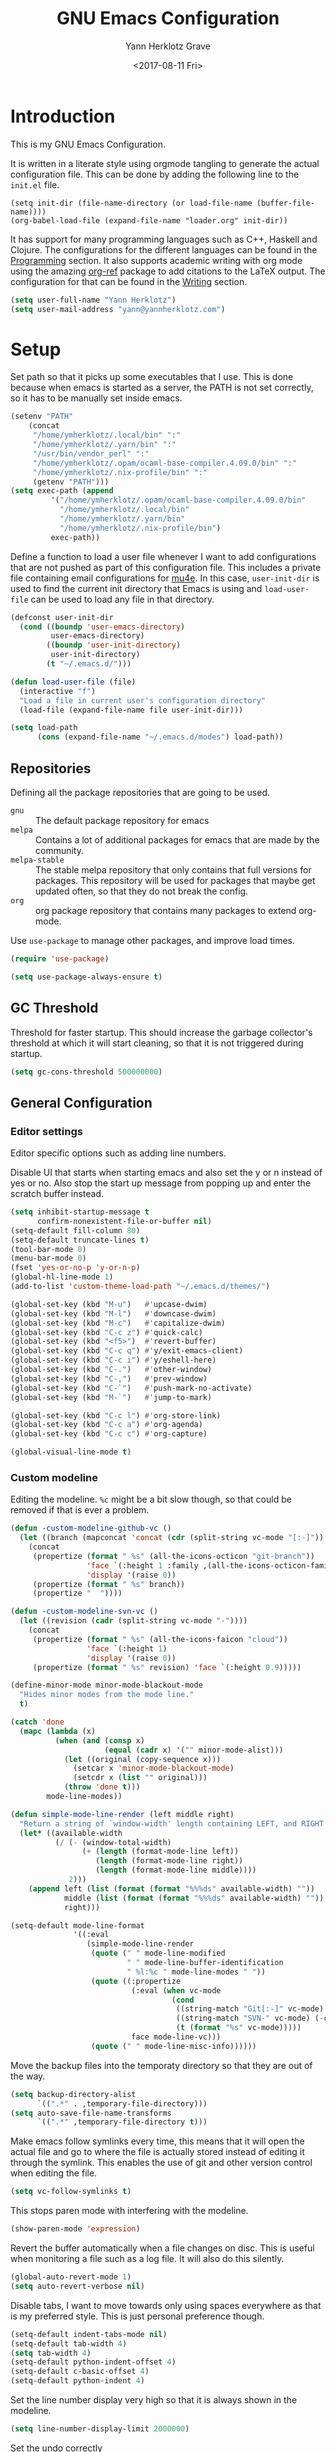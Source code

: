#+TITLE: GNU Emacs Configuration
#+DATE: <2017-08-11 Fri>
#+AUTHOR: Yann Herklotz Grave

* Introduction
This is my GNU Emacs Configuration.

It is written in a literate style using orgmode tangling to generate the actual
configuration file. This can be done by adding the following line to the
~init.el~ file.

#+BEGIN_SRC
  (setq init-dir (file-name-directory (or load-file-name (buffer-file-name))))
  (org-babel-load-file (expand-file-name "loader.org" init-dir))
#+END_SRC

It has support for many programming languages such as C++, Haskell and
Clojure. The configurations for the different languages can be found in the
[[#Programming][Programming]] section. It also supports academic writing with org mode using the
amazing [[https://github.com/jkitchin/org-ref][org-ref]] package to add citations to the LaTeX output. The configuration
for that can be found in the [[#Writing][Writing]] section.

#+BEGIN_SRC emacs-lisp
  (setq user-full-name "Yann Herklotz")
  (setq user-mail-address "yann@yannherklotz.com")
#+END_SRC

#+RESULTS:
: yann@yannherklotz.com

* Setup

Set path so that it picks up some executables that I use. This is done because
when emacs is started as a server, the PATH is not set correctly, so it has to
be manually set inside emacs.

#+BEGIN_SRC emacs-lisp
  (setenv "PATH"
      (concat
       "/home/ymherklotz/.local/bin" ":"
       "/home/ymherklotz/.yarn/bin" ":"
       "/usr/bin/vendor_perl" ":"
       "/home/ymherklotz/.opam/ocaml-base-compiler.4.09.0/bin" ":"
       "/home/ymherklotz/.nix-profile/bin" ":"
       (getenv "PATH")))
  (setq exec-path (append
           '("/home/ymherklotz/.opam/ocaml-base-compiler.4.09.0/bin"
             "/home/ymherklotz/.local/bin"
             "/home/ymherklotz/.yarn/bin"
             "/home/ymherklotz/.nix-profile/bin")
           exec-path))
#+END_SRC

#+RESULTS:
| /home/ymherklotz/.opam/ocaml-base-compiler.4.09.0/bin | /home/ymherklotz/.local/bin | /home/ymherklotz/.yarn/bin | /home/ymherklotz/.nix-profile/bin | /home/ymherklotz/.opam/ocaml-base-compiler.4.09.0/bin | /home/ymherklotz/.local/bin | /home/ymherklotz/.yarn/bin | /home/ymherklotz/.nix-profile/bin | /home/yannherklotz/.opam/4.09.0/bin | /home/yannherklotz/.local/bin | /home/yannherklotz/.yarn/bin | /home/ymherklotz/.cargo/bin | /home/ymherklotz/.local/bin | /home/ymherklotz/.yarn/bin | /usr/bin | /home/ymherklotz/.gem/ruby/2.6.0/bin | /usr/local/bin | /usr/local/sbin | /usr/local/bin | /usr/bin | /usr/bin/site_perl | /usr/bin/vendor_perl | /usr/bin/core_perl | /opt/Xilinx/Vivado/2019.1/bin | /opt/intelFPGA_lite/18.1/quartus/bin | /usr/lib/emacs/26.3/x86_64-pc-linux-gnu |

Define a function to load a user file whenever I want to add configurations that
are not pushed as part of this configuration file. This includes a private file
containing email configurations for [[https://www.emacswiki.org/emacs/mu4e][mu4e]]. In this case, ~user-init-dir~ is used
to find the current init directory that Emacs is using and ~load-user-file~ can
be used to load any file in that directory.

#+BEGIN_SRC emacs-lisp
  (defconst user-init-dir
    (cond ((boundp 'user-emacs-directory)
           user-emacs-directory)
          ((boundp 'user-init-directory)
           user-init-directory)
          (t "~/.emacs.d/")))

  (defun load-user-file (file)
    (interactive "f")
    "Load a file in current user's configuration directory"
    (load-file (expand-file-name file user-init-dir)))

  (setq load-path
        (cons (expand-file-name "~/.emacs.d/modes") load-path))
#+END_SRC

** Repositories
Defining all the package repositories that are going to be used.

- ~gnu~ :: The default package repository for emacs
- ~melpa~ :: Contains a lot of additional packages for emacs that are made by
             the community.
- ~melpa-stable~ :: The stable melpa repository that only contains that full
                    versions for packages. This repository will be used for
                    packages that maybe get updated often, so that they do not
                    break the config.
- ~org~ :: org package repository that contains many packages to extend org-mode.

Use ~use-package~ to manage other packages, and improve load times.

#+BEGIN_SRC emacs-lisp
  (require 'use-package)

  (setq use-package-always-ensure t)
#+END_SRC

#+RESULTS:
: t

** GC Threshold

Threshold for faster startup. This should increase the garbage collector's
threshold at which it will start cleaning, so that it is not triggered during
startup.

#+BEGIN_SRC emacs-lisp
  (setq gc-cons-threshold 500000000)
#+END_SRC

#+RESULTS:
: 500000000

** General Configuration
*** Editor settings

Editor specific options such as adding line numbers.

Disable UI that starts when starting emacs and also set the y or n instead of
yes or no. Also stop the start up message from popping up and enter the scratch
buffer instead.

#+BEGIN_SRC emacs-lisp
  (setq inhibit-startup-message t
        confirm-nonexistent-file-or-buffer nil)
  (setq-default fill-column 80)
  (setq-default truncate-lines t)
  (tool-bar-mode 0)
  (menu-bar-mode 0)
  (fset 'yes-or-no-p 'y-or-n-p)
  (global-hl-line-mode 1)
  (add-to-list 'custom-theme-load-path "~/.emacs.d/themes/")
#+END_SRC

#+RESULTS:
: t

#+BEGIN_SRC emacs-lisp
  (global-set-key (kbd "M-u")   #'upcase-dwim)
  (global-set-key (kbd "M-l")   #'downcase-dwim)
  (global-set-key (kbd "M-c")   #'capitalize-dwim)
  (global-set-key (kbd "C-c z") #'quick-calc)
  (global-set-key (kbd "<f5>")  #'revert-buffer)
  (global-set-key (kbd "C-c q") #'y/exit-emacs-client)
  (global-set-key (kbd "C-c i") #'y/eshell-here)
  (global-set-key (kbd "C-.")   #'other-window)
  (global-set-key (kbd "C-,")   #'prev-window)
  (global-set-key (kbd "C-`")   #'push-mark-no-activate)
  (global-set-key (kbd "M-`")   #'jump-to-mark)

  (global-set-key (kbd "C-c l") #'org-store-link)
  (global-set-key (kbd "C-c a") #'org-agenda)
  (global-set-key (kbd "C-c c") #'org-capture)
#+END_SRC

#+RESULTS:
: org-capture

#+begin_src emacs-lisp
  (global-visual-line-mode t)
#+end_src

*** Custom modeline

Editing the modeline. ~%c~ might be a bit slow though, so that could be removed
if that is ever a problem.

#+BEGIN_SRC emacs-lisp
  (defun -custom-modeline-github-vc ()
    (let ((branch (mapconcat 'concat (cdr (split-string vc-mode "[:-]")) "-")))
      (concat
       (propertize (format " %s" (all-the-icons-octicon "git-branch"))
                   'face `(:height 1 :family ,(all-the-icons-octicon-family))
                   'display '(raise 0))
       (propertize (format " %s" branch))
       (propertize "  "))))

  (defun -custom-modeline-svn-vc ()
    (let ((revision (cadr (split-string vc-mode "-"))))
      (concat
       (propertize (format " %s" (all-the-icons-faicon "cloud"))
                   'face `(:height 1)
                   'display '(raise 0))
       (propertize (format " %s" revision) 'face `(:height 0.9)))))

  (define-minor-mode minor-mode-blackout-mode
    "Hides minor modes from the mode line."
    t)

  (catch 'done
    (mapc (lambda (x)
            (when (and (consp x)
                       (equal (cadr x) '("" minor-mode-alist)))
              (let ((original (copy-sequence x)))
                (setcar x 'minor-mode-blackout-mode)
                (setcdr x (list "" original)))
              (throw 'done t)))
          mode-line-modes))

  (defun simple-mode-line-render (left middle right)
    "Return a string of `window-width' length containing LEFT, and RIGHT aligned respectively."
    (let* ((available-width
            (/ (- (window-total-width)
                  (+ (length (format-mode-line left))
                     (length (format-mode-line right))
                     (length (format-mode-line middle))))
               2)))
      (append left (list (format (format "%%%ds" available-width) ""))
              middle (list (format (format "%%%ds" available-width) ""))
              right)))

  (setq-default mode-line-format
                '((:eval
                   (simple-mode-line-render
                    (quote (" " mode-line-modified
                            " " mode-line-buffer-identification
                            " %l:%c " mode-line-modes " "))
                    (quote ((:propertize
                             (:eval (when vc-mode
                                      (cond
                                       ((string-match "Git[:-]" vc-mode) (-custom-modeline-github-vc))
                                       ((string-match "SVN-" vc-mode) (-custom-modeline-svn-vc))
                                       (t (format "%s" vc-mode)))))
                             face mode-line-vc)))
                    (quote (" " mode-line-misc-info))))))
#+END_SRC

#+RESULTS:
| :eval | (simple-mode-line-render (quote (  mode-line-modified   mode-line-buffer-identification  %l:%c  mode-line-modes  )) (quote ((:propertize (:eval (when vc-mode (cond ((string-match Git[:-] vc-mode) (-custom-modeline-github-vc)) ((string-match SVN- vc-mode) (-custom-modeline-svn-vc)) (t (format %s vc-mode))))) face mode-line-vc))) (quote (  mode-line-misc-info))) |

Move the backup files into the temporaty directory so that they are out of the
way.

#+BEGIN_SRC emacs-lisp
  (setq backup-directory-alist
        `((".*" . ,temporary-file-directory)))
  (setq auto-save-file-name-transforms
        `((".*" ,temporary-file-directory t)))
#+END_SRC

#+RESULTS:
| .* | /tmp/ | t |

Make emacs follow symlinks every time, this means that it will open the actual
file and go to where the file is actually stored instead of editing it through
the symlink. This enables the use of git and other version control when editing
the file.
#+BEGIN_SRC emacs-lisp
  (setq vc-follow-symlinks t)
#+END_SRC

#+RESULTS:
: t

This stops paren mode with interfering with the modeline.
#+BEGIN_SRC emacs-lisp
  (show-paren-mode 'expression)
#+END_SRC

#+RESULTS:
: t

Revert the buffer automatically when a file changes on disc. This is useful when
monitoring a file such as a log file. It will also do this silently.
#+BEGIN_SRC emacs-lisp
  (global-auto-revert-mode 1)
  (setq auto-revert-verbose nil)
#+END_SRC

#+RESULTS:

Disable tabs, I want to move towards only using spaces everywhere as that is my
preferred style. This is just personal preference though.
#+BEGIN_SRC emacs-lisp
  (setq-default indent-tabs-mode nil)
  (setq-default tab-width 4)
  (setq tab-width 4)
  (setq-default python-indent-offset 4)
  (setq-default c-basic-offset 4)
  (setq-default python-indent 4)
#+END_SRC

#+RESULTS:
: 4

Set the line number display very high so that it is always shown in the modeline.
#+BEGIN_SRC emacs-lisp
  (setq line-number-display-limit 2000000)
#+END_SRC

#+RESULTS:
: 2000000

Set the undo correctly
#+BEGIN_SRC emacs-lisp
  (define-key global-map (kbd "C-\\") 'undo-only)
#+END_SRC

#+RESULTS:
: undo-only

Setting up my keybindings

#+BEGIN_SRC emacs-lisp
  (defun y/swap-windows ()
    "Swaps two windows and leaves the cursor in the original one"
    (interactive)
    (ace-swap-window)
    (aw-flip-window))

  (defun y/exit-emacs-client ()
    "consistent exit emacsclient. If not in emacs client, echo a
    message in minibuffer, don't exit emacs. If in server mode and
    editing file, do C-x # server-edit else do C-x 5 0
    delete-frame"
    (interactive)
    (if server-buffer-clients
        (server-edit)
      (delete-frame)))

  (defun y/beautify-json ()
    (interactive)
    (let ((b (if mark-active (min (point) (mark)) (point-min)))
          (e (if mark-active (max (point) (mark)) (point-max))))
      (shell-command-on-region b e
                               "python -m json.tool" (current-buffer) t)))

  (use-package pass
    :commands (password-store-copy
               password-store-insert
               password-store-generate))

  (define-prefix-command 'y-map)
  (global-set-key (kbd "C-c y") 'y-map)

  (define-key y-map (kbd "s") 'y/swap-windows)
  (define-key y-map (kbd "j") 'y/beautify-json)
  (define-key y-map (kbd "p") 'password-store-copy)
  (define-key y-map (kbd "i") 'password-store-insert)
  (define-key y-map (kbd "g") 'password-store-generate)
  (define-key y-map (kbd "r") 'toggle-rot13-mode)
#+END_SRC

#+RESULTS:
: password-store-generate

Set the font to Hack, which is an opensource monospace font designed for
programming and looking at source code.

#+BEGIN_SRC text
  (set-default-font "Misc Tamsyn-16")
  (setq default-frame-alist '((font . "Misc Tamsyn-16")))
#+END_SRC

#+BEGIN_SRC emacs-lisp
  (set-default-font "Iosevka Medium-14")
  (setq default-frame-alist '((font . "Iosevka Medium-14")))
#+END_SRC

#+RESULTS:
: ((font . Iosevka Medium-14))

#+BEGIN_SRC emacs-lisp
  (use-package eshell
    :ensure nil
    :bind (("C-c e" . eshell))
    :init
    (defun eshell/vi (&rest args)
      "Invoke `find-file' on the file.
      \"vi +42 foo\" also goes to line 42 in the buffer."
      (while args
        (if (string-match "\\`\\+\\([0-9]+\\)\\'" (car args))
            (let* ((line (string-to-number (match-string 1 (pop args))))
                   (file (pop args)))
              (find-file file)
              (goto-line line))
          (find-file (pop args)))))

    (defun eshell/em (&rest args)
      "Open a file in emacs. Some habits die hard."
      (if (null args)
          (bury-buffer)
        (mapc #'find-file (mapcar #'expand-file-name (eshell-flatten-list (reverse args))))))

    (defun y/eshell-here ()
      "Go to eshell and set current directory to the buffer's directory"
      (interactive)
      (let ((dir (file-name-directory (or (buffer-file-name)
                                          default-directory))))
        (eshell)
        (eshell/pushd ".")
        (cd dir)
        (goto-char (point-max))
        (eshell-kill-input)
        (eshell-send-input))))
#+END_SRC

#+RESULTS:
: eshell

*** Reload

#+BEGIN_SRC emacs-lisp
  (defun y/reload ()
    (interactive)
    (load-file (expand-file-name "~/.emacs.d/init.el")))
#+END_SRC

* Social
** Mail
~mu4e~ is automatically in the load path when installed through a package
manager.

For archlinux, the command to install mu4e is:

#+BEGIN_SRC shell
  pacman -S mu
#+END_SRC

which comes with mu.

Set the email client to be mu4e in emacs, and set the correct mail directory. As
I am downloading all the mailboxes, there will be duplicates, which can be
ignored in searches by setting ~mu4e-headers-skip-duplicates~.

Also delete messages when they are sent, and don't copy them over to the sent
directory, as Gmail will do that for us.

To download the mail using imap, I use ~mbsync~, which downloads all mail with
the ~-a~ flag.

Finally, remove buffers when an email has been sent.

#+BEGIN_SRC emacs-lisp
  (load-user-file "personal.el")
#+END_SRC

#+RESULTS:
: t

** Elfeed

#+BEGIN_SRC emacs-lisp
  (use-package elfeed-org
    :config
    (elfeed-org)
    (setq rmh-elfeed-org-files
          (list (expand-file-name "~/Annex/Dropbox/org/elfeed.org"))))

  (use-package elfeed
    :bind (:map elfeed-search-mode-map
                ("A" . y/elfeed-show-all)
                ("E" . y/elfeed-show-emacs)
                ("D" . y/elfeed-show-daily)
                ("q" . y/elfeed-save-db-and-bury)))
#+END_SRC

#+RESULTS:
: y/elfeed-save-db-and-bury

Define utility functions to make the reader work.

#+BEGIN_SRC emacs-lisp
  (defun y/elfeed-show-all ()
    (interactive)
    (bookmark-maybe-load-default-file)
    (bookmark-jump "elfeed-all"))

  (defun y/elfeed-show-emacs ()
    (interactive)
    (bookmark-maybe-load-default-file)
    (bookmark-jump "elfeed-emacs"))

  (defun y/elfeed-show-daily ()
    (interactive)
    (bookmark-maybe-load-default-file)
    (bookmark-jump "elfeed-daily"))

  ;;functions to support syncing .elfeed between machines
  ;;makes sure elfeed reads index from disk before launching
  (defun y/elfeed-load-db-and-open ()
    "Wrapper to load the elfeed db from disk before opening"
    (interactive)
    (elfeed-db-load)
    (elfeed)
    (elfeed-search-update--force))

  ;;write to disk when quiting
  (defun y/elfeed-save-db-and-bury ()
    "Wrapper to save the elfeed db to disk before burying buffer"
    (interactive)
    (elfeed-db-save)
    (quit-window))
#+END_SRC

#+RESULTS:
: y/elfeed-save-db-and-bury

* Utility
** Navigation

Set navigation commands in all the buffers
#+BEGIN_SRC emacs-lisp
  (defun prev-window ()
    (interactive)
    (other-window -1))

  (use-package golden-ratio
    :config
    (golden-ratio-mode))

  (defun push-mark-no-activate ()
    "Pushes `point' to `mark-ring' and does not activate the region
     Equivalent to \\[set-mark-command] when \\[transient-mark-mode] is disabled"
    (interactive)
    (push-mark (point) t nil)
    (message "Pushed mark to ring"))

  (defun jump-to-mark ()
    "Jumps to the local mark, respecting the `mark-ring' order.
    This is the same as using \\[set-mark-command] with the prefix argument."
    (interactive)
    (set-mark-command 1))
#+END_SRC

#+RESULTS:
: jump-to-mark

Enable winner mode to save window state.
#+BEGIN_SRC emacs-lisp
  (winner-mode 1)
#+END_SRC

#+BEGIN_SRC emacs-lisp
  (use-package flx)

  (use-package ivy
    :bind
    (("C-c s"     . swiper)
     ("M-x"       . counsel-M-x)
     ("C-x C-f"   . counsel-find-file)
     ("C-c g"     . counsel-git)
     ("C-c j"     . counsel-git-grep)
     ("C-c C-r"   . ivy-resume)
     ("C-x b"     . ivy-switch-buffer)
     ("C-x 8 RET" . counsel-unicode-char))
    :config
    (ivy-mode 1)
    (counsel-mode t)
    (setq ivy-use-virtual-buffers t)
    (setq ivy-count-format "(%d/%d) ")
    (define-key minibuffer-local-map (kbd "C-r") 'counsel-minibuffer-history)
    (setq ivy-re-builders-alist
          '((t . ivy--regex-fuzzy))))
#+END_SRC

#+RESULTS:
: counsel-unicode-char

#+begin_src emacs-lisp
  (use-package avy
    :bind
    (("C-'" . avy-goto-char-2))
    :config
    (setq avy-keys '(?a ?r ?s ?t ?d ?h ?n ?e ?i ?o)))
#+end_src

#+RESULTS:
: avy-goto-char-2

** Visual
*** All the icons
#+BEGIN_SRC emacs-lisp
  (use-package all-the-icons)
#+END_SRC

#+RESULTS:

** Editing
*** Hungry Delete
#+BEGIN_SRC emacs-lisp
  (use-package hungry-delete
    :config
    (global-hungry-delete-mode))
#+END_SRC

#+RESULTS:
: t

*** SmartParens
#+BEGIN_SRC emacs-lisp
  (use-package smartparens
    :bind (("M-["              . sp-backward-unwrap-sexp)
           ("M-]"              . sp-unwrap-sexp)
           ("C-M-f"            . sp-forward-sexp)
           ("C-M-b"            . sp-backward-sexp)
           ("C-M-d"            . sp-down-sexp)
           ("C-M-a"            . sp-backward-down-sexp)
           ("C-M-e"            . sp-up-sexp)
           ("C-M-u"            . sp-backward-up-sexp)
           ("C-M-t"            . sp-transpose-sexp)
           ("C-M-n"            . sp-next-sexp)
           ("C-M-p"            . sp-previous-sexp)
           ("C-M-k"            . sp-kill-sexp)
           ("C-M-w"            . sp-copy-sexp)
           ("C-)"              . sp-forward-slurp-sexp)
           ("C-}"              . sp-forward-barf-sexp)
           ("C-("              . sp-backward-slurp-sexp)
           ("C-{"              . sp-backward-barf-sexp)
           ("M-D"              . sp-splice-sexp)
           ("C-]"              . sp-select-next-thing-exchange)
           ("C-<left_bracket>" . sp-select-previous-thing)
           ("C-M-]"            . sp-select-next-thing)
           ("M-F"              . sp-forward-symbol)
           ("M-B"              . sp-backward-symbol)
           ("M-S"              . sp-split-sexp))
    :hook ((minibuffer-setup)  . turn-on-smartparens-strict-mode)
    :config
    (require 'smartparens-config)
    (show-smartparens-global-mode +1)
    (smartparens-global-mode 1)

    (sp-with-modes '(c-mode c++-mode)
      (sp-local-pair "{" nil :post-handlers '(("||\n[i]" "RET")))
      (sp-local-pair "/*" "*/" :post-handlers '((" | " "SPC")
                                                ("* ||\n[i]" "RET")))))
#+END_SRC

*** Whitespace
#+BEGIN_SRC emacs-lisp
  (use-package whitespace
    :bind (("C-x w" . whitespace-mode)))
#+END_SRC

*** IEdit
#+BEGIN_SRC emacs-lisp
  (use-package iedit
    :bind (("C-;" . iedit-mode)))
#+END_SRC

*** Expand Region

Expand region is very useful to select words and structures quickly by
incrementally selecting more and more of the text.

#+BEGIN_SRC emacs-lisp
  (use-package expand-region
    :bind ("M-o" . er/expand-region))
#+END_SRC

#+RESULTS:
: er/expand-region

*** Dired

#+BEGIN_SRC emacs-lisp
  (add-hook 'dired-load-hook
            (function (lambda () (load "dired-x"))))

  (setq dired-dwim-target t)
#+END_SRC

** Search
*** Deadgrep

#+BEGIN_SRC emacs-lisp
  (use-package deadgrep
    :bind (("C-c d" . deadgrep)))
#+END_SRC

#+RESULTS:
: deadgrep

** Yasnippets

#+BEGIN_SRC emacs-lisp
  (use-package yasnippet
    :config
    (yas-global-mode))
#+END_SRC

** Nix

#+BEGIN_SRC emacs-lisp
  (use-package direnv
    :config
    (direnv-mode))
#+END_SRC

#+RESULTS:

* Writing

** Spellcheck in emacs
#+BEGIN_SRC emacs-lisp
  (use-package flyspell
    :ensure nil
    :hook
    (text-mode . flyspell-mode)
    :init
    (setq ispell-dictionary "en_GB")
    (setq ispell-dictionary-alist
    '(("en_GB" "[[:alpha:]]" "[^[:alpha:]]" "[']" nil ("-d" "en_GB") nil utf-8)))
    (setq ispell-program-name (executable-find "hunspell"))
    (setq ispell-really-hunspell t)
    :config
    (define-key flyspell-mode-map (kbd "C-.") nil)
    (define-key flyspell-mode-map (kbd "C-,") nil))
#+END_SRC

** Latex
#+BEGIN_SRC emacs-lisp
  (use-package latex
    :ensure auctex
    :config
    (require 'tex-site)
    ;; to use pdfview with auctex
    (setq TeX-view-program-selection '((output-pdf "PDF Tools"))
          TeX-view-program-list '(("PDF Tools" TeX-pdf-tools-sync-view))
          TeX-source-correlate-start-server t) ;; not sure if last line is neccessary
    ;; to have the buffer refresh after compilation
    (add-hook 'TeX-after-compilation-finished-functions
              #'TeX-revert-document-buffer)
    (setq TeX-engine 'xetex)
    (setq TeX-auto-save t)
    (setq TeX-parse-self t)
    (setq TeX-command-extra-options "-shell-escape")
    (setq TeX-save-query nil)
    (setq-default TeX-master nil)
    (setq TeX-PDF-mode t)
    (add-hook 'LaTeX-mode-hook 'flyspell-mode)
    (add-hook 'LaTeX-mode-hook 'LaTeX-math-mode)
    (defun turn-on-outline-minor-mode ()
      (outline-minor-mode 1))
    (add-hook 'LaTeX-mode-hook 'turn-on-outline-minor-mode)
    (setq outline-minor-mode-prefix "\C-c \C-o")
    (autoload 'reftex-mode "reftex" "RefTeX Minor Mode" t)
    (autoload 'turn-on-reftex "reftex" "RefTeX Minor Mode" nil)
    (autoload 'reftex-citation "reftex-cite" "Make citation" nil)
    (autoload 'reftex-index-phrase-mode "reftex-index" "Phrase Mode" t)
    (add-hook 'LaTeX-mode-hook 'turn-on-reftex)
    (setq reftex-bibliography-commands '("bibliography" "nobibliography" "addbibresource"))
    (setq org-latex-listings 'minted)
    (require 'ox-latex)
    (add-to-list 'org-latex-packages-alist '("" "minted"))) ; with Emacs latex mode
#+END_SRC

#+RESULTS:
: t

** Markdown
Markdown is the standard for writing documentation. This snippet loads GFM
(Github Flavoured Markdown) style.

#+BEGIN_SRC emacs-lisp
  (use-package markdown-mode
    :commands (markdown-mode gfm-mode)
    :mode (("README\\.md\\'" . gfm-mode)
           ("\\.md\\'"       . markdown-mode)
           ("\\.markdown\\'" . markdown-mode))
    :init (setq markdown-command "multimarkdown"))
#+END_SRC

** Org

#+BEGIN_SRC emacs-lisp
  (use-package org
    :ensure org-plus-contrib
    :pin org
    :config
    (setq org-log-into-drawer t
          org-log-done "note"
          org-hide-leading-stars t
          org-confirm-babel-evaluate nil
          org-directory (expand-file-name "~/Dropbox/org")
          org-image-actual-width nil
          org-format-latex-options (plist-put org-format-latex-options :scale 1.5)
          org-latex-pdf-process (list "latexmk -lualatex -shell-escape -bibtex -f -pdf %f")
          org-default-notes-file (concat org-directory "/inbox.org")
          org-image-actual-width nil
          org-export-allow-bind-keywords t)

    (eval-after-load "org"
      '(setq org-metaup-hook nil
             org-metadown-hook nil))

    (add-hook 'org-trigger-hook 'save-buffer))
#+END_SRC

#+RESULTS:
: t

Set up ob for executing code blocks

#+BEGIN_SRC emacs-lisp
  (use-package ob
    :ensure nil
    :config
    (org-babel-do-load-languages
     'org-babel-load-languages
     '((emacs-lisp . t)
       (js         . t)
       (java       . t)
       (haskell    . t)
       (python     . t)
       (ruby       . t)
       (org        . t)
       (matlab     . t)
       (ditaa      . t)
       (clojure    . t)
       (dot        . t)
       (shell      . t))))
#+END_SRC

#+RESULTS:
: t

Exporting to html needs htmlize.

#+BEGIN_SRC emacs-lisp
  (use-package htmlize
    :commands (htmlize-file
               htmlize-buffer
               htmlize-region
               htmlize-many-files
               htmlize-many-files-dired
               htmlize-region-save-screenshot))
#+END_SRC

Add md backend

#+BEGIN_SRC emacs-lisp
  (require 'ox-md)
#+END_SRC

Add org noter

#+BEGIN_SRC emacs-lisp
  (use-package org-noter
      :after org
      :config (setq org-noter-default-notes-file-names '("notes.org")
                    org-noter-notes-search-path '("~/org/research")
                    org-noter-separate-notes-from-heading t))

  (use-package org-ref
    :after org
    :bind (("C-c r" . org-ref-cite-hydra/body)
           ("C-c b" . org-ref-bibtex-hydra/body))
    :init
    (require 'org-ref)
    :config
    (setq org-ref-bibliography-notes "~/Dropbox/bibliography/notes.org"
          org-ref-default-bibliography '("~/Dropbox/bibliography/references.bib")
          org-ref-pdf-directory "~/Dropbox/bibliography/bibtex-pdfs/")
    (setq org-latex-pdf-process (list "latexmk -shell-escape -bibtex -f -pdf %f"))
    (setq org-ref-completion-library 'org-ref-ivy-cite))
#+END_SRC

#+RESULTS:
: org-ref-bibtex-hydra/body

*** Templates
#+BEGIN_SRC emacs-lisp
  (setq org-capture-templates
        '(("t" "todo" entry (file+headline "~/Dropbox/org/inbox.org" "Tasks")
           "* TODO %?\n\n%i\n%a\n\n")))
#+END_SRC

*** Agenda

#+BEGIN_SRC emacs-lisp
  (setq org-agenda-files (mapcar 'expand-file-name
                                 (list "~/Dropbox/org/inbox.org"
                                       "~/Dropbox/org/main.org"
                                       "~/Dropbox/org/tickler.org"
                                       (format-time-string "~/Dropbox/org/journals/%Y-%m.org")))
        org-refile-targets `(("~/Dropbox/org/main.org" :maxlevel . 2)
                             ("~/Dropbox/org/someday.org" :level . 1)
                             ("~/Dropbox/org/tickler.org" :maxlevel . 2)
                             (,(format-time-string "~/Dropbox/org/journals/%Y-%m.org") :maxlevel . 2))
        org-todo-keywords '((sequence "TODO(t)" "WAITING(w)" "|" "DONE(d)" "CANCELLED(c)")))

  (setq org-agenda-custom-commands 
        '(("w" "At work" tags-todo "@work"
           ((org-agenda-overriding-header "Work")))
          ("h" "At home" tags-todo "@home"
           ((org-agenda-overriding-header "Home")))
          ("u" "At uni" tags-todo "@uni"
           ((org-agenda-overriding-header "University")))))
#+END_SRC

#+RESULTS:
| w | At work | tags-todo | @work | ((org-agenda-overriding-header Work))       |
| h | At home | tags-todo | @home | ((org-agenda-overriding-header Home))       |
| u | At uni  | tags-todo | @uni  | ((org-agenda-overriding-header University)) |

*** Contacts

#+BEGIN_SRC emacs-lisp
  (setq org-contacts-files (mapcar 'expand-file-name
                                   '("~/Dropbox/org/contacts.org")))
#+END_SRC

#+RESULTS:
| /home/yannherklotz/Dropbox/org/contacts.org |

*** Remove Binding
#+BEGIN_SRC emacs-lisp
  (define-key org-mode-map (kbd "C-,") nil)
#+END_SRC

*** Registers

#+BEGIN_SRC emacs-lisp
  (set-register ?l (cons 'file "~/.emacs.d/loader.org"))
  (set-register ?m (cons 'file "~/Dropbox/org/main.org"))
  (set-register ?i (cons 'file "~/Dropbox/org/inbox.org"))
  (set-register ?c (cons 'file (format-time-string "~/Dropbox/org/journals/%Y-%m.org")))
#+END_SRC

#+RESULTS:
: (file . ~/Dropbox/org/journals/2019-09.org)

*** Exporting

#+BEGIN_SRC emacs-lisp
  (use-package ox-twbs)
  #+EN
** PDF Tools

#+BEGIN_SRC emacs-lisp
  (use-package pdf-tools
    :config
    ;; initialise
    (pdf-tools-install)
    ;; open pdfs scaled to fit page
    (setq-default pdf-view-display-size 'fit-page)
    ;; automatically annotate highlights
    (setq pdf-annot-activate-created-annotations t)
    ;; use normal isearch
    (define-key pdf-view-mode-map (kbd "C-s") 'isearch-forward))
#+END_SRC

#+RESULTS:
| pdf-view-mode |

** Writeroom

#+begin_src emacs-lisp
  (use-package writeroom-mode
    :config
    (setq writeroom-width 100))
#+end_src

* Programming
My emacs configuration is mostly focused on programming, therefore there is a
lot of different language support.

** Version Control and Project Management
*** Magit
#+BEGIN_SRC emacs-lisp
  (use-package magit
    :bind (("C-x g" . magit-status))
    :config
    (setq server-switch-hook nil)
    (defadvice forge-create-issue (after adjust-window activate)
      "Adjust the window size using the golden-ratio package when
       creating a new issue"
      (golden-ratio))
    (defadvice magit-status (after adjust-window activate)
      "Adjust the window size using the golden-ratio package when
       getting the status of a repository."
      (golden-ratio)))
#+END_SRC

#+RESULTS:
: magit-status

*** Projectile
#+BEGIN_SRC emacs-lisp
  (use-package projectile
    :config
    (projectile-mode +1)
    (define-key projectile-mode-map (kbd "C-c p") 'projectile-command-map)
    (setq projectile-enable-caching nil)
    (setq projectile-git-submodule-command "")
    (setq projectile-mode-line '(:eval (format " Proj[%s]" (projectile-project-name))))
    (defun projectile-tags-exclude-patterns () ""))

  (use-package counsel-projectile
    :config
    (counsel-projectile-mode t))
#+END_SRC

*** Diff

#+BEGIN_SRC emacs-lisp
  (defun command-line-diff (switch)
    (let ((file1 (pop command-line-args-left))
          (file2 (pop command-line-args-left)))
      (ediff file1 file2)))
  (add-to-list 'command-switch-alist '("diff" . command-line-diff))
  (setq-default ediff-forward-word-function 'forward-char)
#+END_SRC

#+RESULTS:
: forward-char

** Language Support
*** C++

Setting up CC mode with a hook that uses my settings.

#+BEGIN_SRC emacs-lisp
  (use-package cc-mode
    :config
    (add-to-list 'auto-mode-alist '("\\.h\\'" . c++-mode))
    (setq c-default-style "linux"
          tab-width 4
          c-indent-level 4)
    (defun my-c++-mode-hook ()
      (c-set-offset 'inline-open 0)
      (c-set-offset 'inline-close 0)
      (c-set-offset 'innamespace 0)
      (c-set-offset 'arglist-cont-nonempty 8)
      (setq indent-tabs-mode nil))
    (add-hook 'c-mode-hook 'my-c++-mode-hook)
    (add-hook 'c++-mode-hook 'my-c++-mode-hook)

    (define-key c-mode-map (kbd "C-c C-c") 'comment-or-uncomment-region))
#+END_SRC

Adding C headers to company backend for completion.

#+BEGIN_SRC emacs-lisp
  (use-package irony
    :config
    (add-hook 'c++-mode-hook 'irony-mode)
    (add-hook 'c-mode-hook 'irony-mode)
    (add-hook 'objc-mode-hook 'irony-mode)

    (defun my-irony-mode-hook ()
      (define-key irony-mode-map [remap completion-at-point]
        'irony-completion-at-point-async)
      (define-key irony-mode-map [remap complete-symbol]
        'irony-completion-at-point-async))
    (add-hook 'irony-mode-hook 'my-irony-mode-hook)
    (add-hook 'irony-mode-hook 'irony-cdb-autosetup-compile-options))

  (use-package company-irony)

  (use-package flycheck-irony
    :config
    (add-hook 'c++-mode-hook #'flycheck-irony-setup))

  (use-package company-c-headers
    :config
    (add-to-list 'company-backends 'company-c-headers)
    (add-to-list 'company-backends 'company-irony)

    (add-hook 'irony-mode-hook 'company-irony-setup-begin-commands))
#+END_SRC

Using clang format to format the region that is currently being selected (need
to install clang format script).

#+BEGIN_SRC emacs-lisp
  (use-package clang-format
    :bind (("C-c C-i" . 'clang-format-region)
           ("C-c u" . 'clang-format-buffer)))
#+END_SRC

#+RESULTS:
: clang-format-buffer

*** Clojure
Using Cider for clojure environment.

#+BEGIN_SRC emacs-lisp
  (use-package cider
    :commands cider-mode
    :config
    (setq cider-repl-display-help-banner nil))
#+END_SRC

Adding hook to clojure mode to enable strict parentheses mode.

#+BEGIN_SRC emacs-lisp
  (add-hook 'clojure-mode-hook 'turn-on-smartparens-strict-mode)
#+END_SRC

*** CMake
#+BEGIN_SRC emacs-lisp
  (use-package cmake-mode
    :commands cmake-mode
    :config
    (setq auto-mode-alist
          (append
           '(("CMakeLists\\.txt\\'" . cmake-mode))
           '(("\\.cmake\\'" . cmake-mode))
           auto-mode-alist))
    (autoload 'cmake-mode "~/CMake/Auxiliary/cmake-mode.el" t))
#+END_SRC

*** Coq

#+begin_src emacs-lisp
  (use-package proof-general
    :config
    (setq coq-compile-before-require t)
    (defadvice proof-goto-point (after adjust-window-in-proof)
      (golden-ratio)))
#+end_src

#+RESULTS:
: t

*** Elm

#+BEGIN_SRC emacs-lisp
  (use-package elm-mode
    :mode ("\\.elm\\'"))
#+END_SRC

*** Emacs Lisp
Adding strict parentheses to emacs lisp.

#+BEGIN_SRC emacs-lisp
  (add-hook 'emacs-lisp-mode-hook 'turn-on-smartparens-strict-mode)
#+END_SRC

*** F#
F# mode for uni work.

#+BEGIN_SRC emacs-lisp
  (use-package fsharp-mode
    :commands fsharp-mode
    :config
    (defun y/fsharp-reload-file ()
      "Reloads the whole file when in fsharp mode."
      (interactive)
      (fsharp-eval-region (point-min) (point-max)))
      (add-hook 'fsharp-mode-hook
              (lambda () (local-set-key (kbd "C-c C-c") #'y/fsharp-reload-file))))
#+END_SRC

*** Flex

#+begin_src emacs-lisp
  (add-to-list 'auto-mode-alist '("\\.flex\\'" . c-mode))
#+end_src

*** Haskell

Haskell mode with company mode completion.

#+BEGIN_SRC emacs-lisp
  (defun y/haskell-align-comment (start end)
    (interactive "r")
    (align-regexp start end "\\(\\s-*\\)--"))

  (use-package haskell-mode
    :commands haskell-mode
    :bind (("M-." . haskell-mode-jump-to-def))
    :config
    (add-hook 'haskell-mode-hook 'haskell-decl-scan-mode)
    (add-hook 'haskell-mode-hook (lambda ()
                                   (local-set-key (kbd "C-c y a") 'y/haskell-align-comment)))
    (add-hook 'haskell-mode-hook (lambda ()
                                   (local-set-key (kbd "C-c v") 'haskell-add-import)))
    (add-hook 'haskell-mode-hook (lambda ()
                                    (set (make-local-variable 'projectile-tags-command)
                                          "hasktags -Re -f \"%s\" %s \"%s\"")))
    (setq ;;haskell-mode-stylish-haskell-path "brittany"
     haskell-stylish-on-save t
     flycheck-ghc-language-extensions '("OverloadedStrings"))

    (setq haskell-indentation-layout-offset 4
          haskell-indentation-starter-offset 4
          haskell-indentation-left-offset 4
          haskell-indentation-where-pre-offset 2
          haskell-indentation-where-post-offset 2))


  (use-package interactive-haskell-mode
    :ensure haskell-mode
    :hook haskell-mode)
#+END_SRC

#+RESULTS:
| (lambda nil (set (make-local-variable (quote projectile-tags-command)) hasktags -Re -f "%s" %s "%s")) | (lambda nil (local-set-key (kbd C-c v) (quote haskell-add-import))) | (lambda nil (local-set-key (kbd C-c y a) (quote y/haskell-align-comment))) | haskell-decl-scan-mode | interactive-haskell-mode |

*** LLVM IR

#+begin_src emacs-lisp
  (require 'llvm-mode)
#+end_src

#+RESULTS:
: llvm-mode

*** Python
Elpy package for python, which provides an IDE type environment for python.

#+BEGIN_SRC emacs-lisp
  (use-package elpy
    :commands python-mode
    :config
    (elpy-enable)
    (setq py-python-command "python3")
    (setq python-shell-interpreter "python3"))
    (setq tab-width 4)

  (with-eval-after-load 'python
    (defun python-shell-completion-native-try ()
      "Return non-nil if can trigger native completion."
      (let ((python-shell-completion-native-enable t)
            (python-shell-completion-native-output-timeout
             python-shell-completion-native-try-output-timeout))
        (python-shell-completion-native-get-completions
         (get-buffer-process (current-buffer))
         nil "_"))))
#+END_SRC

#+RESULTS:
: python-shell-completion-native-try

*** JSON
JSON files should be opened in js-mode.
#+BEGIN_SRC emacs-lisp
  (add-to-list 'auto-mode-alist '("\\.json\\'" . js-mode))
#+END_SRC

*** SCSS
#+BEGIN_SRC emacs-lisp
  (use-package css-mode
    :ensure nil
    :commands (scss-mode
               css-mode)
    :config
    (setq css-indent-offset 2))
#+END_SRC

*** Scala

#+begin_src emacs-lisp
  (use-package scala-mode)
#+end_src

#+RESULTS:

*** Shell
#+BEGIN_SRC emacs-lisp
  (setq sh-basic-offset 2)
  (setq sh-indentation 2)
#+END_SRC

*** Verilog

#+begin_src emacs-lisp
  (setq flycheck-verilog-verilator-executable "verilator_bin")
#+end_src

#+RESULTS:
: verilator_bin

** Completion Support
*** Company
#+BEGIN_SRC emacs-lisp
  (use-package company
    :config
    (add-hook 'after-init-hook 'global-company-mode)
    (setq company-backends (delete 'company-semantic company-backends))

    (define-key c-mode-map (kbd "C-c n") 'company-complete)
    (define-key c++-mode-map (kbd "C-c n") 'company-complete)
    (setq company-dabbrev-downcase 0))
#+END_SRC

*** Flycheck
Enabling global flycheck support.
#+BEGIN_SRC emacs-lisp
  (use-package flycheck
    :config (global-flycheck-mode))
#+END_SRC

*** Yasnippets
#+BEGIN_SRC emacs-lisp
  (use-package yasnippet
    :hook ((org-mode cc-mode) . yas-minor-mode)
    :config
    (yas-minor-mode 1))
#+END_SRC

*** SMerge

Shamelessly taken from https://github.com/alphapapa/unpackaged.el#hydra.
#+BEGIN_SRC emacs-lisp
  (use-package smerge-mode
    :config
    (defhydra unpackaged/smerge-hydra
      (:color pink :hint nil :post (smerge-auto-leave))
      "
  ^Move^       ^Keep^               ^Diff^                 ^Other^
  ^^-----------^^-------------------^^---------------------^^-------
  _n_ext       _b_ase               _<_: upper/base        _C_ombine
  _p_rev       _u_pper              _=_: upper/lower       _r_esolve
  ^^           _l_ower              _>_: base/lower        _k_ill current
  ^^           _a_ll                _R_efine
  ^^           _RET_: current       _E_diff
  "
      ("n" smerge-next)
      ("p" smerge-prev)
      ("b" smerge-keep-base)
      ("u" smerge-keep-upper)
      ("l" smerge-keep-lower)
      ("a" smerge-keep-all)
      ("RET" smerge-keep-current)
      ("\C-m" smerge-keep-current)
      ("<" smerge-diff-base-upper)
      ("=" smerge-diff-upper-lower)
      (">" smerge-diff-base-lower)
      ("R" smerge-refine)
      ("E" smerge-ediff)
      ("C" smerge-combine-with-next)
      ("r" smerge-resolve)
      ("k" smerge-kill-current)
      ("ZZ" (lambda ()
              (interactive)
              (save-buffer)
              (bury-buffer))
       "Save and bury buffer" :color blue)
      ("q" nil "cancel" :color blue))
    :hook (magit-diff-visit-file . (lambda ()
                                     (when smerge-mode
                                       (unpackaged/smerge-hydra/body)))))
#+END_SRC

#+RESULTS:
| lambda | nil | (when smerge-mode (unpackaged/smerge-hydra/body)) |

* Look and Feel

Keybindings

#+BEGIN_SRC emacs-lisp
  (defun y/set-theme (theme)
    (load-theme theme t)
    (toggle-scroll-bar -1))

  (defun y/sanityinc-tomorrow-bright ()
    (interactive)
    (y/set-theme 'sanityinc-tomorrow-bright))

  (defun y/inkpot ()
    (interactive)
    (y/set-theme 'inkpot))

  (defun y/zenburn ()
    (interactive)
    (y/set-theme 'zenburn))

  (defun y/solarized-light ()
    (interactive)
    (y/set-theme 'solarized-light))

  (defun y/gruvbox ()
    (interactive)
    (y/set-theme 'gruvbox))

  (define-key y-map (kbd "1") 'y/sanityinc-tomorrow-bright)
  (define-key y-map (kbd "2") 'y/zenburn)
  (define-key y-map (kbd "3") 'y/solarized-light)
  (define-key y-map (kbd "4") 'y/gruvbox)
  (define-key y-map (kbd "5") 'y/inkpot)
#+END_SRC

#+RESULTS:
: y/inkpot

#+BEGIN_SRC emacs-lisp
  (defadvice load-theme
      (before theme-dont-propagate activate)
    (mapc #'disable-theme custom-enabled-themes))

  (add-hook 'after-make-frame-functions
                (lambda (frame)
                  (select-frame frame)
                  (toggle-scroll-bar -1)))

  (unless (boundp 'server-process)
    (progn (load-theme 'sanityinc-tomorrow-night t)
           (toggle-scroll-bar -1)))
#+END_SRC

#+RESULTS:
| (lambda (frame) (select-frame frame) (load-theme (quote sanityinc-tomorrow-night) t) (toggle-scroll-bar -1)) | (lambda (frame) (select-frame frame) (load-theme (quote gruvbox-light-soft) t) (toggle-scroll-bar -1)) | x-dnd-init-frame |

* Conclusion
Setting the gc-cons threshold back to what it was at the beginning.

#+BEGIN_SRC emacs-lisp
  (server-start)
  (setq gc-cons-threshold 10000000)
#+END_SRC
